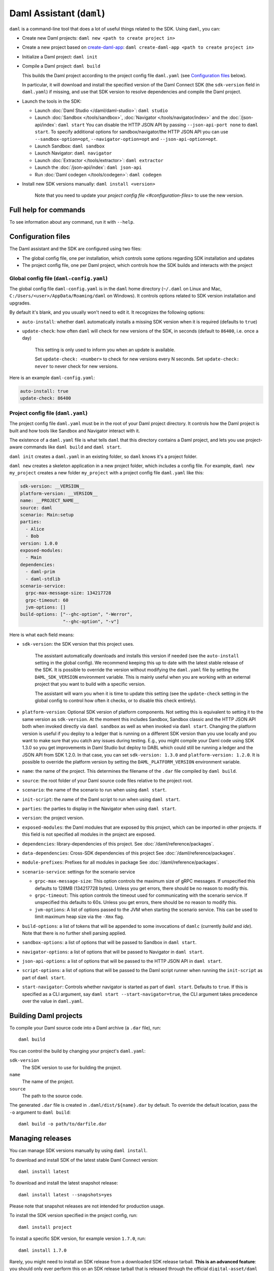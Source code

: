 .. Copyright (c) 2021 Digital Asset (Switzerland) GmbH and/or its affiliates. All rights reserved.
.. SPDX-License-Identifier: Apache-2.0

Daml Assistant (``daml``)
#########################

``daml`` is a command-line tool that does a lot of useful things related to the SDK. Using ``daml``, you can:

- Create new Daml projects: ``daml new <path to create project in>``
- Create a new project based on `create-daml-app <https://github.com/digital-asset/create-daml-app>`_: ``daml create-daml-app <path to create project in>``
- Initialize a Daml project: ``daml init``
- Compile a Daml project: ``daml build``

  This builds the Daml project according to the project config file ``daml.yaml`` (see `Configuration files`_ below).

  In particular, it will download and install the specified version of the Daml Connect SDK (the ``sdk-version`` field in ``daml.yaml``) if missing, and use that SDK version to resolve dependencies and compile the Daml project.

- Launch the tools in the SDK:

  - Launch :doc:`Daml Studio </daml/daml-studio>`: ``daml studio``
  - Launch :doc:`Sandbox </tools/sandbox>`, :doc:`Navigator </tools/navigator/index>` and the :doc:`/json-api/index`: ``daml start``
    You can disable the HTTP JSON API by passing ``--json-api-port none`` to ``daml start``.
    To specify additional options for sandbox/navigator/the HTTP JSON API you can use
    ``--sandbox-option=opt``, ``--navigator-option=opt`` and ``--json-api-option=opt``.
  - Launch Sandbox: ``daml sandbox``
  - Launch Navigator: ``daml navigator``
  - Launch :doc:`Extractor </tools/extractor>`: ``daml extractor``
  - Launch the :doc:`/json-api/index`: ``daml json-api``
  - Run :doc:`Daml codegen </tools/codegen>`: ``daml codegen``

- Install new SDK versions manually: ``daml install <version>``

   Note that you need to update your `project config file <#configuration-files>` to use the new version.

Full help for commands
**********************

To see information about any command, run it with ``--help``.

.. _daml-yaml-configuration:

Configuration files
*******************

The Daml assistant and the SDK are configured using two files:

- The global config file, one per installation, which controls some options regarding SDK installation and updates
- The project config file, one per Daml project, which controls how the SDK builds and interacts with the project

Global config file (``daml-config.yaml``)
=========================================

The global config file ``daml-config.yaml`` is in the ``daml`` home directory (``~/.daml`` on Linux and Mac, ``C:/Users/<user>/AppData/Roaming/daml`` on Windows). It controls options related to SDK version installation and upgrades.

By default it's blank, and you usually won't need to edit it. It recognizes the following options:

- ``auto-install``: whether ``daml`` automatically installs a missing SDK version when it is required (defaults to ``true``)
- ``update-check``: how often ``daml`` will check for new versions of the SDK, in seconds (default to ``86400``, i.e. once a day)

   This setting is only used to inform you when an update is available.

   Set ``update-check: <number>`` to check for new versions every N seconds. Set ``update-check: never`` to never check for new versions.

Here is an example ``daml-config.yaml``:

.. code-block:: yaml

   auto-install: true
   update-check: 86400

Project config file (``daml.yaml``)
===================================

The project config file ``daml.yaml`` must be in the root of your Daml project directory. It controls how the Daml project is built and how tools like Sandbox and Navigator interact with it.

The existence of a ``daml.yaml`` file is what tells ``daml`` that this directory contains a Daml project, and lets you use project-aware commands like ``daml build`` and ``daml start``.

``daml init`` creates a ``daml.yaml`` in an existing folder, so ``daml`` knows it's a project folder.

``daml new`` creates a skeleton application in a new project folder, which includes a config file. For example, ``daml new my_project`` creates a new folder ``my_project`` with a project config file ``daml.yaml`` like this:

.. code-block:: yaml

    sdk-version: __VERSION__
    platform-version: __VERSION__
    name: __PROJECT_NAME__
    source: daml
    scenario: Main:setup
    parties:
      - Alice
      - Bob
    version: 1.0.0
    exposed-modules:
      - Main
    dependencies:
      - daml-prim
      - daml-stdlib
    scenario-service:
      grpc-max-message-size: 134217728
      grpc-timeout: 60
      jvm-options: []
    build-options: ["--ghc-option", "-Werror",
                    "--ghc-option", "-v"]


Here is what each field means:

- ``sdk-version``: the SDK version that this project uses.

   The assistant automatically downloads and installs this version if needed (see the ``auto-install`` setting in the global config). We recommend keeping this up to date with the latest stable release of the SDK.
   It is possible to override the version without modifying the ``daml.yaml`` file by setting the ``DAML_SDK_VERSION`` environment variable. This is mainly useful when you are working with an
   external project that you want to build with a specific version.

   The assistant will warn you when it is time to update this setting (see the ``update-check`` setting in the global config  to control how often it checks, or to disable this check entirely).
- ``platform-version``: Optional SDK version of platform components. Not setting this
  is equivalent to setting it to the same version as ``sdk-version``. At the moment this includes
  Sandbox, Sandbox classic and the HTTP JSON API both when invoked directly via ``daml sandbox``
  as well as when invoked via ``daml start``. Changing the platform version is useful if you deploy
  to a ledger that is running on a different SDK version than you use locally and you want to make
  sure that you catch any issues during testing. E.g., you might compile your Daml code using
  SDK 1.3.0 so you get improvements in Daml Studio but deploy to DABL which could still be running
  a ledger and the JSON API from SDK 1.2.0. In that case, you can set ``sdk-version: 1.3.0``
  and ``platform-version: 1.2.0``.
  It is possible to override the platform version by setting the ``DAML_PLATFORM_VERSION``
  environment variable.
- ``name``: the name of the project. This determines the filename of the ``.dar`` file compiled by ``daml build``.
- ``source``: the root folder of your Daml source code files relative to the project root.
- ``scenario``: the name of the scenario to run when using ``daml start``.
- ``init-script``: the name of the Daml script to run when using ``daml start``.
- ``parties``: the parties to display in the Navigator when using ``daml start``.
- ``version``: the project version.
- ``exposed-modules``: the Daml modules that are exposed by this project, which can be imported in other projects.
  If this field is not specified all modules in the project are exposed.
- ``dependencies``: library-dependencies of this project. See :doc:`/daml/reference/packages`.
- ``data-dependencies``: Cross-SDK dependencies of this project See :doc:`/daml/reference/packages`.
- ``module-prefixes``: Prefixes for all modules in package See :doc:`/daml/reference/packages`.
- ``scenario-service``: settings for the scenario service

  - ``grpc-max-message-size``: This option controls the maximum size of gRPC messages.
    If unspecified this defaults to 128MB (134217728 bytes). Unless you get
    errors, there should be no reason to modify this.
  - ``grpc-timeout``: This option controls the timeout used for communicating
    with the scenario service. If unspecified this defaults to 60s. Unless you get
    errors, there should be no reason to modify this.
  - ``jvm-options``: A list of options passed to the JVM when starting the scenario
    service. This can be used to limit maximum heap size via the ``-Xmx`` flag.

- ``build-options``: a list of tokens that will be appended to some invocations of ``damlc`` (currently `build` and `ide`). Note that there is no further shell parsing applied.
- ``sandbox-options``: a list of options that will be passed to Sandbox in ``daml start``.
- ``navigator-options``: a list of options that will be passed to Navigator in ``daml start``.
- ``json-api-options``: a list of options that will be passed to the HTTP JSON API in ``daml start``.
- ``script-options``: a list of options that will be passed to the Daml script
  runner when running the ``init-script`` as part of ``daml start``.
- ``start-navigator``: Controls whether navigator is started as part
  of ``daml start``. Defaults to ``true``. If this is specified as a CLI argument,
  say ``daml start --start-navigator=true``, the CLI argument takes precedence over
  the value in ``daml.yaml``.

..  TODO (@robin-da) document the dependency syntax

.. _assistant-manual-building-dars:

Building Daml projects
**********************

To compile your Daml source code into a Daml archive (a ``.dar`` file), run::

  daml build

You can control the build by changing your project's ``daml.yaml``:

``sdk-version``
  The SDK version to use for building the project.

``name``
  The name of the project.

``source``
  The path to the source code.

The generated ``.dar`` file is created in ``.daml/dist/${name}.dar`` by default. To override the default location, pass the ``-o`` argument to ``daml build``::

  daml build -o path/to/darfile.dar

.. _assistant-manual-managing-releases:

Managing releases
*****************

You can manage SDK versions manually by using ``daml install``.

To download and install SDK of the latest stable Daml Connect version::

  daml install latest

To download and install the latest snapshot release::

  daml install latest --snapshots=yes

Please note that snapshot releases are not intended for production usage.

To install the SDK version specified in the project config, run::

  daml install project

To install a specific SDK version, for example version ``1.7.0``, run::

  daml install 1.7.0

Rarely, you might need to install an SDK release from a downloaded SDK release tarball. **This is an advanced feature**: you should only ever perform this on an SDK release tarball that is released through the official ``digital-asset/daml`` github repository. Otherwise your ``daml`` installation may become inconsistent with everyone else's. To do this, run::

  daml install path-to-tarball.tar.gz

By default, ``daml install`` will update the assistant if the version being installed is newer. You can force the assistant to be updated with ``--install-assistant=yes`` and prevent the assistant from being updated with ``--install-assistant=no``.

See ``daml install --help`` for a full list of options.

Terminal Command Completion
***************************

The ``daml`` assistant comes with support for ``bash`` and ``zsh`` completions. These will be installed automatically on Linux and Mac when you install or upgrade the Daml assistant.

If you use the ``bash`` shell, and your ``bash`` supports completions, you can use the TAB key to complete many ``daml`` commands, such as ``daml install`` and ``daml version``.

For ``Zsh`` you first need to add ``~/.daml/zsh`` to your ``$fpath``,
e.g., by adding the following to the beginning of your ``~/.zshrc``
before you call ``compinit``: ``fpath=(~/.daml/zsh $fpath)``

You can override whether bash completions are installed for ``daml`` by
passing ``--bash-completions=yes`` or ``--bash-completions=no`` to ``daml install``.
